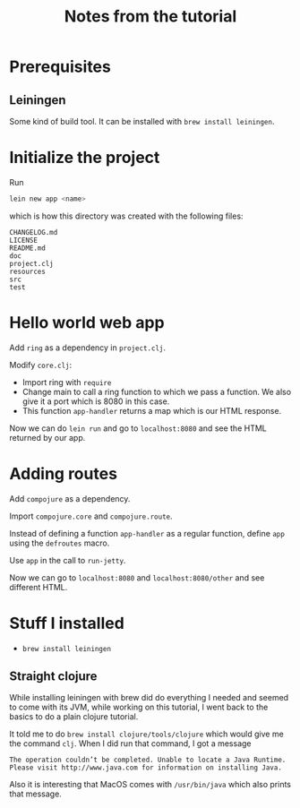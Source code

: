#+TITLE: Notes from the tutorial

* Prerequisites

** Leiningen

Some kind of build tool.  It can be installed with =brew install leiningen=.
* Initialize the project

Run
#+begin_src sh
lein new app <name>
#+end_src
which is how this directory was created with the following files:

#+begin_src
CHANGELOG.md
LICENSE
README.md
doc
project.clj
resources
src
test
#+end_src

* Hello world web app

Add =ring= as a dependency in =project.clj=.

Modify =core.clj=:
- Import ring with =require=
- Change main to call a ring function to which we pass a function.
  We also give it a port which is 8080 in this case.
- This function =app-handler= returns a map which is our HTML response.
  
Now we can do =lein run= and go to =localhost:8080= and see the HTML returned by
our app.

* Adding routes

Add =compojure= as a dependency.

Import =compojure.core= and =compojure.route=.

Instead of defining a function =app-handler= as a regular function, define =app=
using the =defroutes= macro.

Use =app= in the call to =run-jetty=.

Now we can go to =localhost:8080= and =localhost:8080/other= and see different
HTML.





* Stuff I installed

- =brew install leiningen=

** Straight clojure

While installing leiningen with brew did do everything I needed and seemed to
come with its JVM, while working on this tutorial, I went back to the basics to
do a plain clojure tutorial.

It told me to do =brew install clojure/tools/clojure= which would give me the
command =clj=.  When I did run that command, I got a message

#+begin_src
The operation couldn’t be completed. Unable to locate a Java Runtime.
Please visit http://www.java.com for information on installing Java.
#+end_src

Also it is interesting that MacOS comes with =/usr/bin/java= which also prints
that message.
